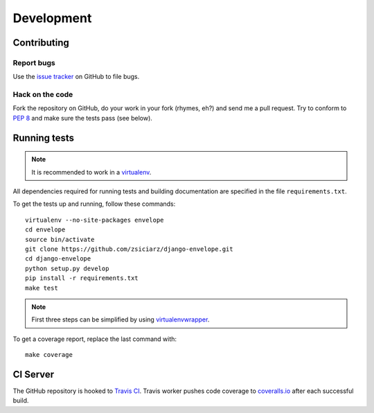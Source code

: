 ===========
Development
===========

Contributing
============

Report bugs
-----------

Use the `issue tracker`_ on GitHub to file bugs.

Hack on the code
----------------

Fork the repository on GitHub, do your work in your fork (rhymes, eh?)
and send me a pull request. Try to conform to :pep:`8` and make sure
the tests pass (see below).


Running tests
=============

.. note::
   It is recommended to work in a virtualenv_.

All dependencies required for running tests and building documentation are
specified in the file ``requirements.txt``.

To get the tests up and running, follow these commands::

    virtualenv --no-site-packages envelope
    cd envelope
    source bin/activate
    git clone https://github.com/zsiciarz/django-envelope.git
    cd django-envelope
    python setup.py develop
    pip install -r requirements.txt
    make test

.. note::
   First three steps can be simplified by using virtualenvwrapper_.

To get a coverage report, replace the last command with::

    make coverage


CI Server
=========

The GitHub repository is hooked to `Travis CI`_. Travis worker pushes code
coverage to `coveralls.io`_ after each successful build.


.. _`issue tracker`: https://github.com/zsiciarz/django-envelope/issues
.. _virtualenv: http://www.virtualenv.org/
.. _virtualenvwrapper: http://www.doughellmann.com/projects/virtualenvwrapper/
.. _`Travis CI`: https://travis-ci.org/zsiciarz/django-envelope
.. _`coveralls.io`: https://coveralls.io/r/zsiciarz/django-envelope
